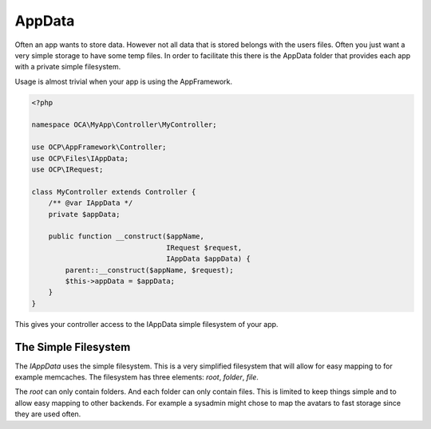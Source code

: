 =======
AppData
=======

.. sectionauthor:: Roeland Jago Douma <roeland@famdouma.nl>

Often an app wants to store data. However not all data that is stored belongs with the users files.
Often you just want a very simple storage to have some temp files. In order to facilitate this there
is the AppData folder that provides each app with a private simple filesystem.

Usage is almost trivial when your app is using the AppFramework.

.. code-block:: php

   <?php

   namespace OCA\MyApp\Controller\MyController;

   use OCP\AppFramework\Controller;
   use OCP\Files\IAppData;
   use OCP\IRequest;

   class MyController extends Controller {
       /** @var IAppData */
       private $appData;

       public function __construct($appName,
                                   IRequest $request,
                                   IAppData $appData) {
           parent::__construct($appName, $request);
           $this->appData = $appData;
       }
   }

This gives your controller access to the IAppData simple filesystem of your app.

The Simple Filesystem
---------------------

The `IAppData` uses the simple filesystem. This is a very simplified filesystem that will allow for easy
mapping to for example memcaches. The filesystem has three elements: `root`, `folder`, `file`.

The `root` can only contain folders. And each folder can only contain files. This is limited to keep
things simple and to allow easy mapping to other backends. For example a sysadmin might chose to map the
avatars to fast storage since they are used often.
